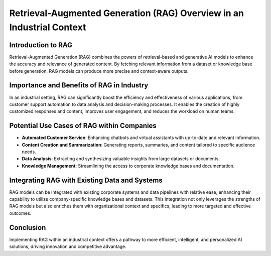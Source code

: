 
Retrieval-Augmented Generation (RAG) Overview in an Industrial Context
=======================================================================

Introduction to RAG
-------------------
Retrieval-Augmented Generation (RAG) combines the powers of retrieval-based and generative AI models to enhance the accuracy and relevance of generated content. By fetching relevant information from a dataset or knowledge base before generation, RAG models can produce more precise and context-aware outputs.

Importance and Benefits of RAG in Industry
------------------------------------------
In an industrial setting, RAG can significantly boost the efficiency and effectiveness of various applications, from customer support automation to data analysis and decision-making processes. It enables the creation of highly customized responses and content, improves user engagement, and reduces the workload on human teams.

Potential Use Cases of RAG within Companies
-------------------------------------------
- **Automated Customer Service**: Enhancing chatbots and virtual assistants with up-to-date and relevant information.
- **Content Creation and Summarization**: Generating reports, summaries, and content tailored to specific audience needs.
- **Data Analysis**: Extracting and synthesizing valuable insights from large datasets or documents.
- **Knowledge Management**: Streamlining the access to corporate knowledge bases and documentation.

Integrating RAG with Existing Data and Systems
----------------------------------------------
RAG models can be integrated with existing corporate systems and data pipelines with relative ease, enhancing their capability to utilize company-specific knowledge bases and datasets. This integration not only leverages the strengths of RAG models but also enriches them with organizational context and specifics, leading to more targeted and effective outcomes.

Conclusion
----------
Implementing RAG within an industrial context offers a pathway to more efficient, intelligent, and personalized AI solutions, driving innovation and competitive advantage.

